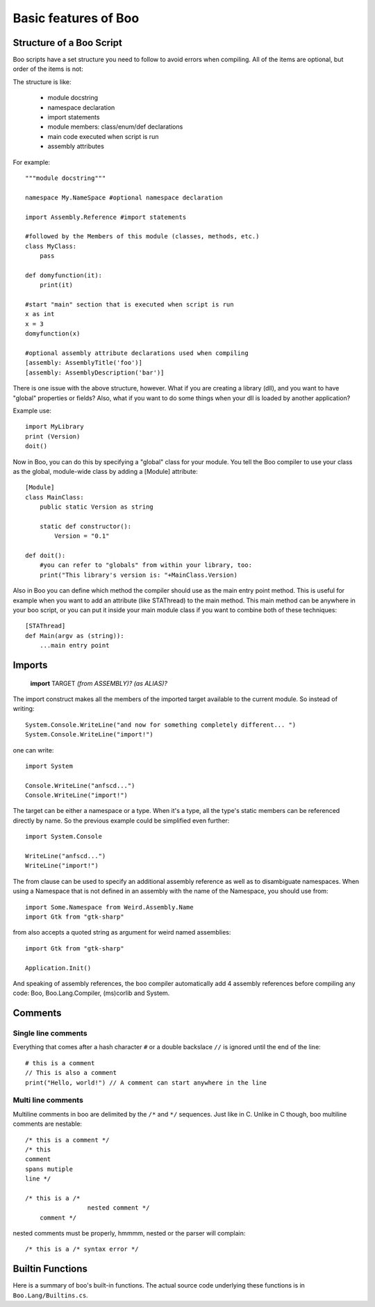 Basic features of Boo
=====================

Structure of a Boo Script
-------------------------

Boo scripts have a set structure you need to follow to avoid errors when compiling. All of the items are optional, but order of the items is not:

The structure is like:

 - module docstring
 - namespace declaration
 - import statements
 - module members: class/enum/def declarations
 - main code executed when script is run
 - assembly attributes

For example::

	"""module docstring"""

	namespace My.NameSpace #optional namespace declaration

	import Assembly.Reference #import statements

	#followed by the Members of this module (classes, methods, etc.)
	class MyClass:
	    pass

	def domyfunction(it):
	    print(it)

	#start "main" section that is executed when script is run
	x as int
	x = 3
	domyfunction(x)

	#optional assembly attribute declarations used when compiling
	[assembly: AssemblyTitle('foo')]
	[assembly: AssemblyDescription('bar')]


There is one issue with the above structure, however. What if you are creating a library (dll), and you want to have "global" properties or fields? Also, what if you want to do some things when your dll is loaded by another application?

Example use::

	import MyLibrary
	print (Version)
	doit()

Now in Boo, you can do this by specifying a "global" class for your module. You tell the Boo compiler to use your class as the global, module-wide class by adding a [Module] attribute::

	[Module]
	class MainClass:
	    public static Version as string

	    static def constructor():
	        Version = "0.1"

	def doit():
	    #you can refer to "globals" from within your library, too:
	    print("This library's version is: "+MainClass.Version)

Also in Boo you can define which method the compiler should use as the main entry point method. This is useful for example when you want to add an attribute (like STAThread) to the main method. This main method can be anywhere in your boo script, or you can put it inside your main module class if you want to combine both of these techniques::

	[STAThread]
	def Main(argv as (string)):
	    ...main entry point


Imports
-------

	**import** TARGET *(from ASSEMBLY)?* *(as ALIAS)?*

The import construct makes all the members of the imported target available to the current module. So instead of writing::

	System.Console.WriteLine("and now for something completely different... ")
	System.Console.WriteLine("import!")

one can write::

	import System
	 
	Console.WriteLine("anfscd...")
	Console.WriteLine("import!")

The target can be either a namespace or a type. When it's a type, all the type's static members can be referenced directly by name. So the previous example could be simplified even further::

	import System.Console
	 
	WriteLine("anfscd...")
	WriteLine("import!")

The from clause can be used to specify an additional assembly reference as well as to disambiguate namespaces. When using a Namespace that is not defined in an assembly with the name of the Namespace, you should use from::

	import Some.Namespace from Weird.Assembly.Name
	import Gtk from "gtk-sharp"

from also accepts a quoted string as argument for weird named assemblies::

	import Gtk from "gtk-sharp"
	 
	Application.Init()

And speaking of assembly references, the boo compiler automatically add 4 assembly references before compiling any code: Boo, Boo.Lang.Compiler, (ms)corlib and System.


Comments
--------

Single line comments
~~~~~~~~~~~~~~~~~~~~
Everything that comes after a hash character ``#`` or a double backslace ``//`` is ignored until the end of the line::

	# this is a comment
	// This is also a comment
	print("Hello, world!") // A comment can start anywhere in the line


Multi line comments 
~~~~~~~~~~~~~~~~~~~
Multiline comments in boo are delimited by the ``/*`` and ``*/`` sequences. Just like in C. Unlike in C though, boo multiline comments are nestable::

	/* this is a comment */
	/* this
	comment
	spans mutiple
	line */

	/* this is a /*
	                 nested comment */
	    comment */

nested comments must be properly, hmmmm, nested or the parser will complain::

	/* this is a /* syntax error */



Builtin Functions
-----------------

Here is a summary of boo's built-in functions. The actual source code underlying these functions is in ``Boo.Lang/Builtins.cs``.


.. data:: BooVersion as System.Version

	``BooVersion`` is a builtin property that returns the current version of boo that is running. It returns a ``System.Version`` class. See `Getting Boo Version`_ for more info.

.. function:: array(object as IEnumerable)

	Converts an ``IEnumerable`` object to a non-specific (type of ``System.Object``) array.

.. function:: array(type as Type, collection as ICollection)

	Converts any object that implements ``ICollection`` to an array of ``Type``.

.. function:: array(type as Type, enumerable as IEnumerable)

	Converts any object that impelements ``IEnumerable`` to an array of ``Type``.

.. function:: array(type as Type, size as int)

	Creates an empty array of the specified size.

.. function:: enumerate(enumerable as object)

	It is useful when you want to keep a running count while looping through items using a for loop::

		mylist = ["a", "b", "c"]
		for i as int, obj in enumerate(mylist):
		      print i, ":", obj

.. function:: gets()

	Returns a string of input that originates from ``Console.ReadLine()`` - AKA, "Standard Input". See also ``prompt`` below.

.. function:: iterator(enumerable as object)

	Usually not necessary, this builtin returns any ``IEnumerator`` it can find in the object passed. ``for`` loops do this automatically for you.

.. function:: join(enumerable as IEnumerable)

	Joins all of the elements in enumerable into one string, using a single space (ASCII Code: 32) between elements.

.. function:: join(enumerable as IEnumerable, seperator as Char)

	The same as ``join(enumerable as IEnumerable)``, except that ``seperator`` defines what character seperates each element in enumerable.


.. function:: map(enumerable as IEnumerable, function as ICallable)

	Taking an enumerable object such as a list or a collection, it returns an IEnumerable object that applies "function" to each element in the array.

	Examples::

		def HardRock(item):
			return "$item totally rocks out, man!"

		wyclefSongs = ("Two wrongs", "Dirty Dancing")

		x = map(wyclefSongs, HardRock)
		for y in x:
			print y

		//another example using a multiline anonymous closure:
		newlist = map([1,2,3,4,5,6]) def (x as int):
		    return x*x*x

	Output::

		Two wrongs totally rocks out, man!
		Dirty Dancing totally rocks out, man!

.. function:: matrix(elementType as Type, len_1st_dimension as int, len_2nd_dimentsion as int)

	Creates a multidimensional array of type elementType with the specifications of length. See `Multidimensional Arrays`_ for more info, but here is a basic example::

		foo = matrix(int, 2, 2)
		foo[0, 0] = 0
		foo[0, 1] = 1
		foo[1, 0] = 2
		foo[1, 1] = 3

		print join(foo) //prints "0, 1, 2, 3"

.. function:: print(object as Object)

	Prints an object to Standard Out. The equivilent of Console.WriteLine

.. function:: prompt(query as string)

	Prints query to standard output, then waits for a user to 'respond.' Returns a string containing what the user has typed.

.. function:: range(max as int)

	Returns an IEnumerable object that contains elements from 0 to max - 1::

		# This prints 0 through 9:
		for i in range(10):
		    print i

.. function:: range(begin as int, end as int)

	Returns an IEnumerable object that contains elements from begin to end - 1.

.. function:: range(begin as int, end as int, step as int)

	Returns an IEnumerable object that contains all of the elements from begin to end - 1 that match the interval of step::

		for i in range(0, 10, 2):
			print i

	Output:

		0
		2
		4
		6
		8

.. function:: reversed(enumerable as object)

	Returns items as an ``IEnumerable`` in reverse order.


.. function:: shell(filename as string, arguments as string)

	Invoke an application (filename) with the arguments (arguments) specified. Returns a string containing the program's output to Standard Out (aka, the console)

.. function:: shellm(filename as string, arguments as (string) )

	Invoke an application (filename) with an array of arguments (arguments); returns a string containing program's output.

.. function:: shellp(filename as string, arguments as string)

	Starts a process specified by filename with the arguments provided and returns a Process object representing the newly born process.

.. function:: zip(first as IEnumerable, second as IEnumerable)

	zip will return an ``IEnumerable`` object, wherein each element of the ``IEnumerable`` object will be a one dimensional array containing two elements; the first element will be an element located in "firstNames" and the second will be an element located in "lastNames."

	Example::

		firstNames = ("Charles", "Joe", "P")
		lastNames = ("Whittaker", "Manson", "Diddy")

		x = zip(firstNames, lastNames)
		for y in x:
			print join(y)

	Output::

		Charles Whittaker
		Joe Manson
		P Diddy

